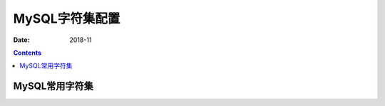 .. _mysql_lang:

==============================================================
MySQL字符集配置
==============================================================

:Date: 2018-11

.. contents::


MySQL常用字符集
==============================================================




